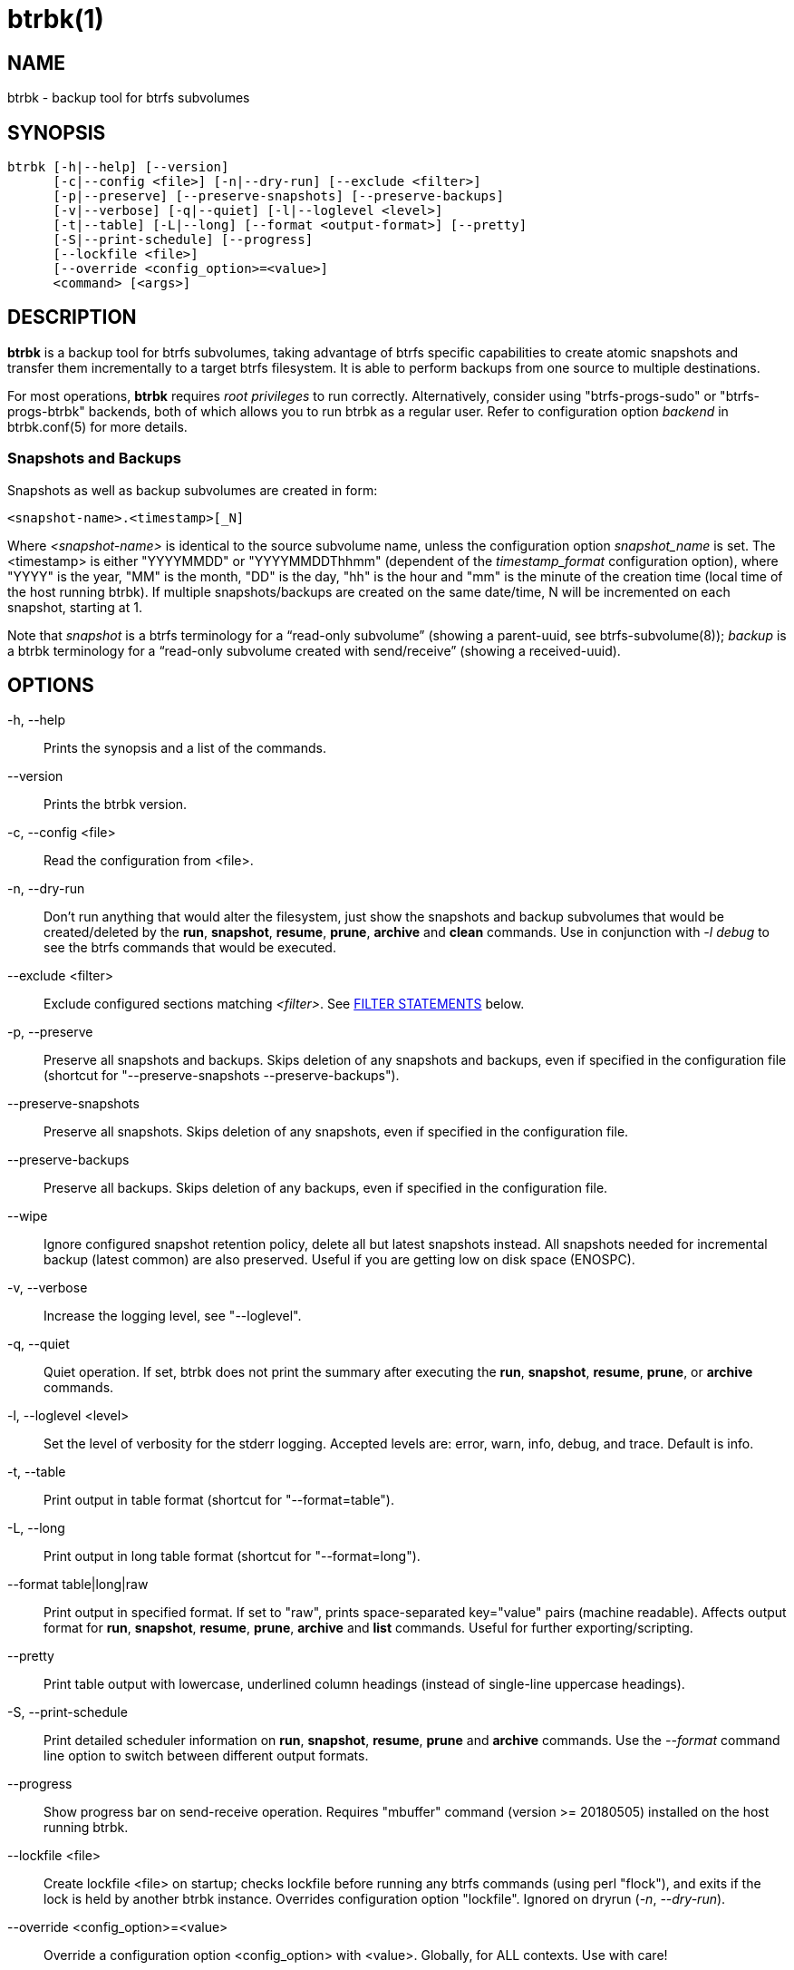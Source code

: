 btrbk(1)
========
:date: 2020-09-23
:release-version: 0.30.0
:man manual: Btrbk Manual
:man source: Btrbk {release-version}


NAME
----

btrbk - backup tool for btrfs subvolumes


SYNOPSIS
--------

[verse]
btrbk [-h|--help] [--version]
      [-c|--config <file>] [-n|--dry-run] [--exclude <filter>]
      [-p|--preserve] [--preserve-snapshots] [--preserve-backups]
      [-v|--verbose] [-q|--quiet] [-l|--loglevel <level>]
      [-t|--table] [-L|--long] [--format <output-format>] [--pretty]
      [-S|--print-schedule] [--progress]
      [--lockfile <file>]
      [--override <config_option>=<value>]
      <command> [<args>]


DESCRIPTION
-----------

*btrbk* is a backup tool for btrfs subvolumes, taking advantage of
btrfs specific capabilities to create atomic snapshots and transfer
them incrementally to a target btrfs filesystem. It is able to perform
backups from one source to multiple destinations.

For most operations, *btrbk* requires 'root privileges' to run
correctly. Alternatively, consider using "btrfs-progs-sudo" or
"btrfs-progs-btrbk" backends, both of which allows you to run btrbk as
a regular user. Refer to configuration option 'backend' in
btrbk.conf(5) for more details.


=== Snapshots and Backups

Snapshots as well as backup subvolumes are created in form:

    <snapshot-name>.<timestamp>[_N]

Where '<snapshot-name>' is identical to the source subvolume name,
unless the configuration option 'snapshot_name' is set. The
<timestamp> is either "YYYYMMDD" or "YYYYMMDDThhmm" (dependent of the
'timestamp_format' configuration option), where "YYYY" is the year,
"MM" is the month, "DD" is the day, "hh" is the hour and "mm" is the
minute of the creation time (local time of the host running btrbk). If
multiple snapshots/backups are created on the same date/time, N will
be incremented on each snapshot, starting at 1.

Note that 'snapshot' is a btrfs terminology for a ``read-only
subvolume'' (showing a parent-uuid, see btrfs-subvolume(8)); 'backup'
is a btrbk terminology for a ``read-only subvolume created with
send/receive'' (showing a received-uuid).


OPTIONS
-------

-h, --help::
    Prints the synopsis and a list of the commands.

--version::
    Prints the btrbk version.

-c, --config <file>::
    Read the configuration from <file>.

-n, --dry-run::
    Don't run anything that would alter the filesystem, just show the
    snapshots and backup subvolumes that would be created/deleted by
    the *run*, *snapshot*, *resume*, *prune*, *archive* and *clean*
    commands. Use in conjunction with '-l debug' to see the btrfs
    commands that would be executed.

--exclude <filter>::
    Exclude configured sections matching '<filter>'. See
    <<_filter_statements,FILTER STATEMENTS>> below.

-p, --preserve::
    Preserve all snapshots and backups. Skips deletion of any
    snapshots and backups, even if specified in the configuration file
    (shortcut for "--preserve-snapshots --preserve-backups").

--preserve-snapshots::
    Preserve all snapshots. Skips deletion of any snapshots, even if
    specified in the configuration file.

--preserve-backups::
    Preserve all backups. Skips deletion of any backups, even if
    specified in the configuration file.

--wipe::
    Ignore configured snapshot retention policy, delete all but latest
    snapshots instead. All snapshots needed for incremental backup
    (latest common) are also preserved. Useful if you are getting low
    on disk space (ENOSPC).

-v, --verbose::
    Increase the logging level, see "--loglevel".

-q, --quiet::
    Quiet operation. If set, btrbk does not print the summary after
    executing the *run*, *snapshot*, *resume*, *prune*, or *archive*
    commands.

-l, --loglevel <level>::
    Set the level of verbosity for the stderr logging. Accepted levels
    are: error, warn, info, debug, and trace. Default is info.

-t, --table::
    Print output in table format (shortcut for "--format=table").

-L, --long::
    Print output in long table format (shortcut for "--format=long").

--format table|long|raw::
    Print output in specified format. If set to "raw", prints
    space-separated key="value" pairs (machine readable). Affects
    output format for *run*, *snapshot*, *resume*, *prune*, *archive*
    and *list* commands. Useful for further exporting/scripting.

--pretty::
    Print table output with lowercase, underlined column headings
    (instead of single-line uppercase headings).

-S, --print-schedule::
    Print detailed scheduler information on *run*, *snapshot*,
    *resume*, *prune* and *archive* commands. Use the '--format'
    command line option to switch between different output formats.

--progress::
    Show progress bar on send-receive operation. Requires "mbuffer"
    command (version >= 20180505) installed on the host running btrbk.

--lockfile <file>::
    Create lockfile <file> on startup; checks lockfile before running
    any btrfs commands (using perl "flock"), and exits if the lock is
    held by another btrbk instance. Overrides configuration option
    "lockfile". Ignored on dryrun ('-n', '--dry-run').

--override <config_option>=<value>::
    Override a configuration option <config_option> with
    <value>. Globally, for ALL contexts. Use with care!


COMMANDS
--------

=== Actions

The following commands are used to create snapshots and/or
backups. All actions can operate in dry-run mode ('-n', '--dry-run').
Use the '--format' command line option to switch between different
output formats.

See section RETENTION POLICY in *btrbk.conf*(5) for information on
configuring the retention policy.

*run* [filter...]::
    Perform snapshot and backup operations as specified in the
    configuration file. If the optional [filter...] arguments are
    present, snapshots and backups are only performed for the
    subvolumes/targets matching a filter statement (see
    <<_filter_statements,FILTER STATEMENTS>> below).
+
*Step 0: Read Data*;;
    Read information from the source and target btrfs filesystems in
    order to perform sanity checks and identify parent/child and
    received-from relationships.
+
*Step 1: Create Snapshots*;;
    If the checks succeed, btrbk creates snapshots for the source
    subvolumes specified in the configuration file, according to the
    'snapshot_create' option.
+
*Step 2: Create Backups*;;
    For each specified target, btrbk creates the backups as follows:
    After comparing the backups to the source snapshots, btrbk
    transfers all missing snapshots needed to satisfy the configured
    target retention policy, incrementally from the latest common
    parent subvolume found. If no common parent subvolume is found (or
    if the 'incremental' option is set to ``no''), a full
    (non-incremental) backup is created.
+
*Step 3: Delete Backups*;;
    Unless the -p, --preserve or --preserve-backups option is set,
    backup subvolumes that are not preserved by their configured
    retention policy will be deleted. Note that the latest
    snapshot/backup pair are always preserved, regardless of the
    retention policy.
+
*Step 4: Delete Snapshots*;;
    Unless the -p, --preserve or --preserve-snapshots option is set,
    snapshots that are not preserved by their configured retention
    policy will be deleted. Note that the latest snapshot (the one
    created in step 1) as well as the latest snapshot/backup pair are
    always preserved, regardless of the retention policy.


*dryrun* [filter...]::
    Don't run any btrfs commands that would alter the filesystem, just
    show the snapshots and backup subvolumes that would be
    created/deleted by the *run* command. Use in conjunction with '-l
    debug' to see the btrfs commands that would be executed.

*snapshot* [filter...]::
    Snapshot only: skips backup creation and deletion (steps 2 and
    3). Use in conjunction with -p, --preserve (or
    --preserve-snapshots) if you also want to skip snapshot deletion
    (step 4).
+
Note that snapshot deletion is skipped if the target is not
accessible, as it is still required in order to determine the latest
snapshot/backup pair (which is always preserved, regardless of the
retention policy).

*resume* [filter...]::
    Resume backups: skips snapshot creation (step 1), transfers and
    deletes snapshots/backups in order to satisfy their configured
    retention policy. Use in conjunction with -p, --preserve,
    --preserve-backups, --preserve-snapshots if you want to skip
    backup and/or snapshot deletion (steps 3, 4).

*prune* [filter...]::
    Prune snapshots and backups: skips snapshot and backup creation
    (steps 1, 2), only deletes snapshots and backups in order to
    satisfy their configured retention policy. Useful for cleaning the
    disk after changing the retention policy. Use in conjunction with
    --preserve-backups, --preserve-snapshots if you want to skip
    backup or snapshot deletion (steps 3, 4).
+
Note that deletion is skipped if source or target is not accessible,
as it is still required in order to determine the latest
snapshot/backup pair (which is always preserved, regardless of the
retention policy).

*archive* <source> <target> [--raw]::
    Recursively copy all subvolumes created by btrbk from <source> to
    <target> directory, optionally rescheduled using
    'archive_preserve_*' configuration options. Also creates directory
    tree on <target>. Useful for creating extra archive copies
    (clones) from your backup disks. Note that you can continue using
    btrbk after swapping your backup disk with the archive disk.
+
If you want to use nested subvolumes on the target filesystem, you
need to create them by hand (e.g. by running "btrfs subvolume create
<target>/dir"). Check the output of --dry-run if unsure.
+
Note that this feature needs a *linux kernel >=4.4* to work correctly!
+
If '--raw' option is set, creates raw targets (experimental, see
btrbk.conf(5), TARGET TYPES).

*clean* [filter...]::
    Delete incomplete (garbled) backups. Incomplete backups can be
    left behind on network errors or kill signals while a send/receive
    operation is ongoing, and are identified by the "received_uuid"
    flag not being set on a target (backup) subvolume.

The following table gives a quick overview of the action commands and
resulting snapshot creation (S+), backup creation (B+), snapshot
deletion (S-), and backup deletion (B-):

ifdef::backend-docbook,backend-manpage[]
....
Command   Option                 S+ B+ S- B-
--------------------------------------------
run                              x  x  x  x
run       --preserve             x  x
run       --preserve-snapshots   x  x     x
run       --preserve-backups     x  x  x
snapshot                         x     x
snapshot  --preserve             x
resume                              x  x  x
resume    --preserve                x
resume    --preserve-snapshots      x     x
resume    --preserve-backups        x  x
prune                                  x  x
prune     --preserve-snapshots            x
prune     --preserve-backups           x
....
endif::backend-docbook,backend-manpage[]
ifndef::backend-docbook,backend-manpage[]
[cols="2*<m,4*^", options="header,autowidth,compact", style="monospaced"]
|=======
|Command  |Option                |S+ |B+ |S- |B-
|run      |                      | x | x | x | x
|run      |--preserve            | x | x |   |
|run      |--preserve-snapshots  | x | x |   | x
|run      |--preserve-backups    | x | x | x |
|snapshot |                      | x |   | x |
|snapshot |--preserve            | x |   |   |
|resume   |                      |   | x | x | x
|resume   |--preserve            |   | x |   |
|resume   |--preserve-snapshots  |   | x |   | x
|resume   |--preserve-backups    |   | x | x |
|prune    |                      |   |   | x | x
|prune    |--preserve-snapshots  |   |   |   | x
|prune    |--preserve-backups    |   |   | x |
|=======
endif::backend-docbook,backend-manpage[]


=== Informative Commands

The following commands are informative only, and will not alter the
file system.

*stats* [filter...]::
    Print statistics of snapshot and backup subvolumes. Optionally
    filtered by [filter...] arguments (see <<_filter_statements,FILTER
    STATEMENTS>> below).

*list* <subcommand> [filter...]::
    Print information defined by <subcommand> in a tabular
    form. Optionally filtered by [filter...] arguments (see
    <<_filter_statements,FILTER STATEMENTS>> below).
+
Available subcommands:
+
--
ifndef::backend-docbook,backend-manpage[]
[horizontal]
endif::backend-docbook,backend-manpage[]

*snapshots*;; List all snapshots (and corresponding backups). Note
              that all snapshots related to configured subvolumes are
              listed, not only the ones created by btrbk.
*backups*;;   List all backups (and corresponding snapshots).
*latest*;;    List most recent common snapshot/backup pair, or most
              recent snapshot if no common found.
*config*;;    List configured source/snapshot/target relations.
*source*;;    List configured source/snapshot relations.
*volume*;;    List configured volume sections.
*target*;;    List configured targets.
--
+
Use the '--format' command line option to switch between
different output formats.


*usage* [filter...]::
    Print filesystem usage information for all source/target volumes,
    optionally filtered by [filter...] arguments (see
    <<_filter_statements,FILTER STATEMENTS>> below). Note that the
    "free" value is an estimate of the amount of data that can still
    be written to the file system.

*origin* <subvolume>::
    Print the subvolume origin tree: Shows the parent-child
    relationships as well as the received-from information. Use the
    '--format' command line option to switch between different output
    formats.

*diff* <from> <to>::
    Print new files since subvolume <from> for subvolume <to>.

*extents-diff* <path>... [exclusive <filter>...]  _*experimental*_::

   List accurate size and diff from extent information (FIEMAP ioctl,
   slow!).
+
The DIFF column shows the data added to the previous subvolume
(relative complement of block regions).
+
The EXCLUSIVE column shows the set-exclusive data (relative complement
of block regions of all other listed (!) subvolumes). If all
subvolumes which hold references to the extents in question are
listed, the exclusive data would be freed when deleting the subvolume.
+
If called with the 'exclusive' keyword, subvolumes matching '<filter>'
are added to a separate set, and the exclusive data is computed for
this set. This gives a hint of how much data will be freed if deleting
all subvolumes in the set. Example:

    btrbk extents-diff /backup/data.* exclusive /backup/data.2010*

+
If called with the '--related' option, btrbk also lists all related
subvolumes. This is not recommended for backups, as parent-uuid
relations break for received subvolumes as soon as an intermediate
subvolume is deleted.
+
Note that reading all extents is a disk-intensive task, expect long
execution times and high ram usage. Consider setting 'cache_dir'.

*ls* <path>|<url>...::
    List all btrfs subvolumes below <path>. Use the '--format' command
    line option to switch between different output formats.

*config* print|print-all::
    Prints the parsed configuration file. Use the '--format' command
    line option to switch between different output formats.


FILTER STATEMENTS
-----------------

Filter arguments are accepted in form:

<group-name>::
    Matches the 'group' configuration option of 'volume', 'subvolume'
    or 'target' sections.

<hostname>[:<port>]::
    Matches the 'hostname' portion from '<url>' of 'volume' or
    'target' sections.

<directory>|<url>::
    Matches 'volume', 'subvolume' or 'target' sections by either
    relative or absolute path (if starting with "/" or "ssh://" or
    "<hostname>:/"), accepting wildcard character "*". Relative paths
    are matched against the end of the pathname. Either:
+
--
<volume-directory>::
    Matches 'volume' sections.

<volume-directory>/<subvolume-name>::
    Matches 'subvolume' sections.

<volume-directory>/<snapshot-dir>/<snapshot-name>::
    Matches 'subvolume' sections defining snapshots with the
    configured 'snapshot_dir' and 'snapshot_name'.

<target-directory>::
    Matches 'target' sections.

<target-directory>/<snapshot-name>::
    Matches 'target' sections within 'subvolume' sections defining
    snapshots with the configured 'snapshot_name'.

Accepted formats for '<url>' are:

  ssh://<hostname>[:<port>]/<directory>
  <hostname>:<directory>
--

Note that for *run* and *snapshot* commands, a filter matching a
'target' configuration section also enables snapshot creation of the
surrounding 'subvolume' section. If this is not desired, consider
running *snapshot* and *resume* commands separately.


FILES
-----

+/etc/btrbk.conf+::
+/etc/btrbk/btrbk.conf+::
    Default configuration file. The file format and configuration
    options are described in *btrbk.conf*(5).


EXIT STATUS
-----------

*btrbk* returns the following error codes:

ifndef::backend-docbook,backend-manpage[]
[horizontal]
endif::backend-docbook,backend-manpage[]
0::   No problems occurred.
1::   Generic error code.
2::   Parse error: when parsing command-line options or configuration
      file.
3::   Lockfile error: if lockfile is present on startup.
10::  Backup abort: At least one backup task aborted.
255:: Script error.


AVAILABILITY
------------

Please refer to the btrbk project page *<https://digint.ch/btrbk/>*
for further details.


SEE ALSO
--------

*btrbk.conf*(5),
*btrfs*(8)

For more information about btrfs and incremental backups, see the web
site at https://btrfs.wiki.kernel.org/index.php/Incremental_Backup


AUTHOR
------

Axel Burri <axel@tty0.ch>
